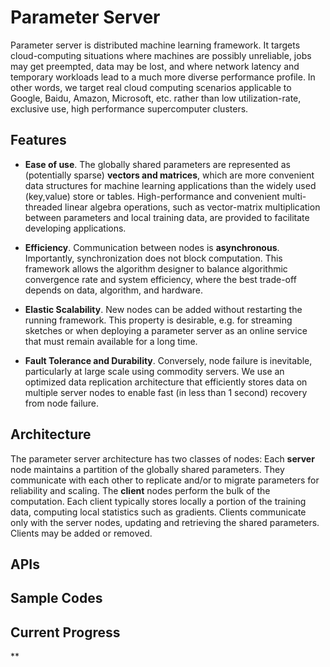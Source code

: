 * Parameter Server

Parameter server is distributed machine learning framework. It  targets
cloud-computing situations where machines are possibly unreliable,
jobs may get preempted, data may be lost, and where network latency
and temporary workloads lead to a much more diverse performance
profile. In other words, we
target real cloud computing scenarios applicable to Google, Baidu,
Amazon, Microsoft, etc. rather than low utilization-rate, exclusive
use, high performance supercomputer clusters.

** Features
- *Ease of use*. The globally shared parameters are represented as
  (potentially sparse) *vectors and matrices*, which are more convenient
  data structures for machine learning applications than the widely
  used (key,value) store or tables.  High-performance and convenient
  multi-threaded linear algebra operations, such as vector-matrix
  multiplication between parameters and local training data, are
  provided to facilitate developing applications.

- *Efficiency*. Communication between nodes is
  *asynchronous*. Importantly, synchronization does not block
  computation. This framework allows the algorithm designer to
  balance algorithmic convergence rate and system efficiency, where
  the best trade-off depends on data, algorithm, and hardware.

- *Elastic Scalability*. New nodes can be added without restarting
  the running framework. This property is desirable, e.g.
  for streaming sketches or when deploying a parameter server as an
  online service that must remain available for a long time.

- *Fault Tolerance and Durability*. Conversely, node failure is inevitable,
  particularly at large scale using commodity servers.  We use an optimized data
  replication architecture that efficiently stores data on multiple server nodes
  to enable fast (in less than 1 second) recovery from node failure.

** Architecture

The parameter server architecture has two classes of
nodes: Each *server* node maintains a partition of the globally
shared parameters.  They communicate with each other to replicate and/or to
migrate parameters for reliability and scaling.  The *client*
nodes perform the bulk of the computation. Each client
typically stores locally a portion of the training data, computing
local statistics such as gradients.  Clients communicate only with the
server nodes, updating and retrieving the shared parameters.  Clients
may be added or removed.

[[./doc/img/arch2.png]]

** APIs


** Sample Codes

** Current Progress

**
